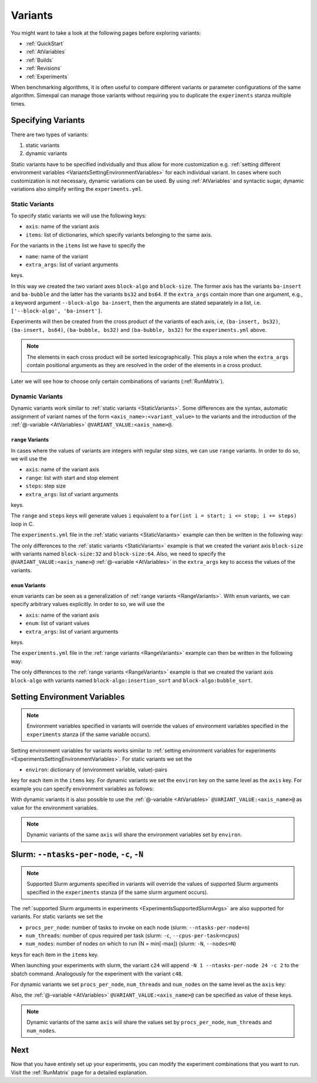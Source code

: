 .. _Variants:

Variants
========

You might want to take a look at the following pages before exploring variants:

- :ref:`QuickStart`
- :ref:`AtVariables`
- :ref:`Builds`
- :ref:`Revisions`
- :ref:`Experiments`

When benchmarking algorithms, it is often useful to compare different variants or parameter
configurations of the same algorithm. Simexpal can manage those variants without requiring
you to duplicate the ``experiments`` stanza multiple times.

Specifying Variants
-------------------

There are two types of variants:

1. static variants
2. dynamic variants

Static variants have to be specified individually and thus allow for more customization e.g.
:ref:`setting different environment variables <VariantsSettingEnvironmentVariables>` for each individual
variant. In cases where such customization is not necessary, dynamic variations can be used. By using
:ref:`AtVariables` and syntactic sugar, dynamic variations also simplify writing the ``experiments.yml``.

.. _StaticVariants:

Static Variants
^^^^^^^^^^^^^^^

To specify static variants we will use the following keys:

- ``axis``: name of the variant axis
- ``items``: list of dictionaries, which specify variants belonging to the same axis.

For the variants in the ``items`` list we have to specify the

- ``name``: name of the variant
- ``extra_args``: list of variant arguments

keys.

.. code-block:: YAML
   :linenos:
   :caption: How to specify static variants in the experiments.yml file.

    variants:
      - axis: 'block-algo'
        items:
          - name: 'ba-insert'
            extra_args: ['insertion_sort']
          - name: 'ba-bubble'
            extra_args: ['bubble_sort']
      - axis: 'block-size'
        items:
          - name: 'bs32'
            extra_args: ['32']
          - name: 'bs64'
            extra_args: ['64']

In this way we created the two variant axes ``block-algo`` and ``block-size``. The former
axis has the variants ``ba-insert`` and ``ba-bubble`` and the latter has the variants
``bs32`` and ``bs64``. If the ``extra_args`` contain more than one argument, e.g., a keyword
argument ``--block-algo ba-insert``, then the arguments are stated separately in a list, i.e.
``['--block-algo', 'ba-insert']``.

Experiments will then be created from the cross product of the variants of each axis, i.e,
``(ba-insert, bs32)``, ``(ba-insert, bs64)``, ``(ba-bubble, bs32)`` and ``(ba-bubble, bs32)``
for the ``experiments.yml`` above.

.. note::
   The elements in each cross product will be sorted lexicographically. This plays a role when
   the ``extra_args`` contain positional arguments as they are resolved in the order of the
   elements in a cross product.

Later we will see how to choose only certain combinations of variants (:ref:`RunMatrix`).

.. _DynamicVariants:

Dynamic Variants
^^^^^^^^^^^^^^^^

Dynamic variants work similar to :ref:`static variants <StaticVariants>`. Some differences are the syntax, automatic
assignment of variant names of the form ``<axis_name>:<variant_value>`` to the variants and the introduction
of the :ref:`@-variable <AtVariables>` ``@VARIANT_VALUE:<axis_name>@``.

.. _RangeVariants:

``range`` Variants
~~~~~~~~~~~~~~~~~~

In cases where the values of variants are integers with regular step sizes, we can use ``range``
variants. In order to do so, we will use the

- ``axis``:  name of the variant axis
- ``range``: list with start and stop element
- ``steps``: step size
- ``extra_args``: list of variant arguments

keys.

The ``range`` and ``steps`` keys will generate values ``i`` equivalent to a
``for(int i = start; i <= stop; i += steps)`` loop in C.

The ``experiments.yml`` file in the :ref:`static variants <StaticVariants>` example can then be written in the
following way:

.. code-block:: YAML
   :linenos:
   :caption: How to specify range variants in the experiments.yml file.

    variants:
      - axis: 'block-algo'
        items:
          - name: 'ba-insert'
            extra_args: ['insertion_sort']
          - name: 'ba-bubble'
            extra_args: ['bubble_sort']
      - axis: 'block-size'
        range: [32,64]
        steps: 32
        extra_args: ['@VARIANT_VALUE:block-size@']

The only differences to the :ref:`static variants <StaticVariants>` example is that we created the variant axis
``block-size`` with variants named ``block-size:32`` and ``block-size:64``. Also, we need to specify the
``@VARIANT_VALUE:<axis_name>@`` :ref:`@-variable <AtVariables>` in the ``extra_args`` key to access the values of
the variants.

``enum`` Variants
~~~~~~~~~~~~~~~~~

``enum`` variants can be seen as a generalization of :ref:`range variants <RangeVariants>`. With ``enum``
variants, we can specify arbitrary values explicitly. In order to so, we will use the

- ``axis``:  name of the variant axis
- ``enum``: list of variant values
- ``extra_args``: list of variant arguments

keys.

The ``experiments.yml`` file in the :ref:`range variants <RangeVariants>` example can then be written in the
following way:

.. code-block:: YAML
   :linenos:
   :caption: How to specify enum variants in the experiments.yml file.

    variants:
      - axis: 'block-algo'
        enum: ['insertion_sort', 'bubble_sort']
        extra_args: ['@VARIANT_VALUE:block-algo@']
      - axis: 'block-size'
        range: [32,64]
        steps: 32
        extra_args: ['@VARIANT_VALUE:block-size@']

The only differences to the :ref:`range variants <RangeVariants>` example is that we created the variant axis
``block-algo`` with variants named ``block-algo:insertion_sort`` and ``block-algo:bubble_sort``.

.. _VariantsSettingEnvironmentVariables:

Setting Environment Variables
-----------------------------

.. note::
   Environment variables specified in variants will override the values of environment variables
   specified in the ``experiments`` stanza (if the same variable occurs).

Setting environment variables for variants works similar to
:ref:`setting environment variables for experiments <ExperimentsSettingEnvironmentVariables>`.
For static variants we set the

- ``environ``: dictionary of (environment variable, value)-pairs

key for each item in the ``items`` key. For dynamic variants we set the ``environ`` key on the same
level as the ``axis`` key. For example you can specify environment variables as follows:

.. code-block:: YAML
   :linenos:
   :caption: How to specify environment variables for variants in the experiments.yml file.

   variants:
     - axis: num_threads
       items:
         - name: ONT2
           ...
           environ:
             OMP_NUM_THREADS: 2

         - name: ONT4
           ...
           environ:
             OMP_NUM_THREADS: 4
     - axis: block-algo
       enum: ...
       ...
       environ:
         foo1: 'bar'
     - axis: block-size
       range: ...
       steps: ...
       ...
       environ:
         foo2: 'baz'

With dynamic variants it is also possible to use the :ref:`@-variable <AtVariables>` ``@VARIANT_VALUE:<axis_name>@``
as value for the environment variables.

.. note::
   Dynamic variants of the same ``axis`` will share the environment variables set by ``environ``.


Slurm: ``--ntasks-per-node``, ``-c``, ``-N``
--------------------------------------------

.. note::
   Supported Slurm arguments specified in variants will override the values of supported Slurm
   arguments specified in the ``experiments`` stanza (if the same slurm argument occurs).

The :ref:`supported Slurm arguments in experiments <ExperimentsSupportedSlurmArgs>` are also
supported for variants. For static variants we set the

- ``procs_per_node``: number of tasks to invoke on each node (slurm: ``--ntasks-per-node=n``)
- ``num_threads``: number of cpus required per task (slurm: ``-c``, ``--cpus-per-task=ncpus``)
- ``num_nodes``: number of nodes on which to run (N = min[-max]) (slurm: ``-N``, ``--nodes=N``)

keys for each item in the ``items`` key.

.. code-block:: YAML
   :linenos:
   :caption: How to specify supported Slurm parameters for static variants in the experiments.yml file.

   variants:
     - axis: num_cores
       items:
         - name: c24
           num_nodes: 1
           procs_per_node: 24
           num_threads: 2
           extra_args: []           # empty extra_args as we only want to benchmark with
                                    # different node/cpu settings
         - name: c48
           num_nodes: 2
           procs_per_node: 24
           num_threads: 2
           extra_args: []

When launching your experiments with slurm, the variant ``c24`` will append
``-N 1 --ntasks-per-node 24 -c 2`` to the sbatch command. Analogously for the experiment with
the variant ``c48``.

For dynamic variants we set ``procs_per_node``, ``num_threads`` and ``num_nodes`` on the same
level as the ``axis`` key:

.. code-block:: YAML
   :linenos:
   :caption: How to specify supported Slurm parameters for dynamic variants in the experiments.yml file.

   variants:
     - axis: num_cores
       ...
       num_nodes: 1
       procs_per_node: 24
       num_threads: 2

Also, the :ref:`@-variable <AtVariables>` ``@VARIANT_VALUE:<axis_name>@`` can be specified as value of
these keys.

.. note::
   Dynamic variants of the same ``axis`` will share the values set by ``procs_per_node``, ``num_threads``
   and ``num_nodes``.

Next
----

Now that you have entirely set up your experiments, you can modify the experiment combinations
that you want to run. Visit the :ref:`RunMatrix` page for a detailed explanation.
